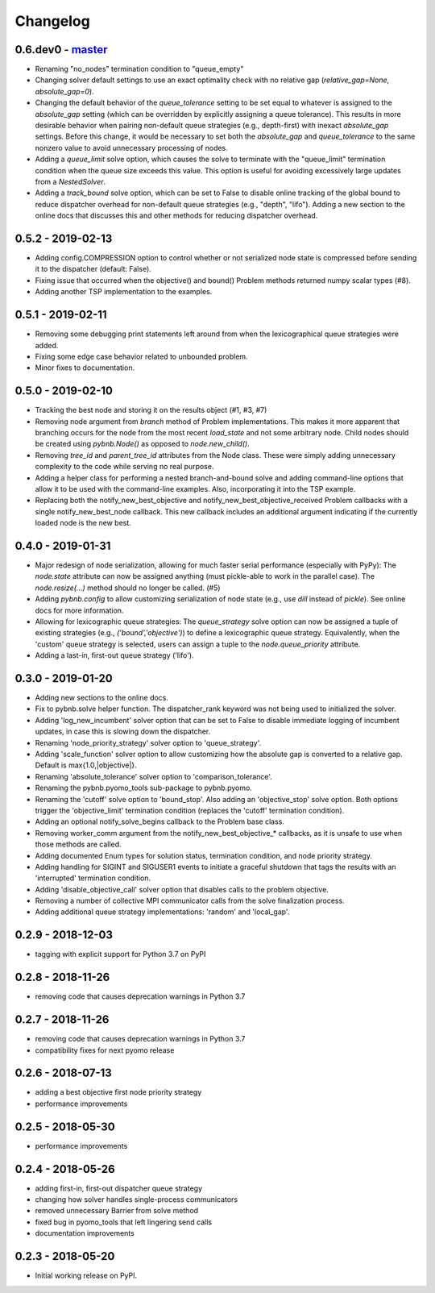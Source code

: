 Changelog
=========

0.6.dev0 - `master`_
~~~~~~~~~~~~~~~~~~~~

* Renaming "no_nodes" termination condition to "queue_empty"
* Changing solver default settings to use an exact
  optimality check with no relative gap
  (`relative_gap=None`, `absolute_gap=0`).
* Changing the default behavior of the `queue_tolerance`
  setting to be set equal to whatever is assigned to the
  `absolute_gap` setting (which can be overridden by
  explicitly assigning a queue tolerance). This results in
  more desirable behavior when pairing non-default queue
  strategies (e.g., depth-first) with inexact `absolute_gap`
  settings. Before this change, it would be necessary to set
  both the `absolute_gap` and `queue_tolerance` to the same
  nonzero value to avoid unnecessary processing of nodes.
* Adding a `queue_limit` solve option, which causes the
  solve to terminate with the "queue_limit" termination
  condition when the queue size exceeds this value. This
  option is useful for avoiding excessively large updates
  from a `NestedSolver`.
* Adding a `track_bound` solve option, which can be set to
  False to disable online tracking of the global bound to
  reduce dispatcher overhead for non-default queue
  strategies (e.g., "depth", "lifo"). Adding a new section
  to the online docs that discusses this and other methods
  for reducing dispatcher overhead.

0.5.2 - 2019-02-13
~~~~~~~~~~~~~~~~~~

* Adding config.COMPRESSION option to control whether or not
  serialized node state is compressed before sending it to
  the dispatcher (default: False).
* Fixing issue that occurred when the objective() and bound()
  Problem methods returned numpy scalar types (#8).
* Adding another TSP implementation to the examples.

0.5.1 - 2019-02-11
~~~~~~~~~~~~~~~~~~

* Removing some debugging print statements left around from
  when the lexicographical queue strategies were added.
* Fixing some edge case behavior related to unbounded
  problem.
* Minor fixes to documentation.

0.5.0 - 2019-02-10
~~~~~~~~~~~~~~~~~~

* Tracking the best node and storing it on the results
  object (#1, #3, #7)
* Removing node argument from `branch` method of Problem
  implementations. This makes it more apparent that
  branching occurs for the node from the most recent
  `load_state` and not some arbitrary node. Child nodes
  should be created using `pybnb.Node()` as opposed to
  `node.new_child()`.
* Removing `tree_id` and `parent_tree_id` attributes from
  the Node class. These were simply adding unnecessary
  complexity to the code while serving no real purpose.
* Adding a helper class for performing a nested
  branch-and-bound solve and adding command-line options
  that allow it to be used with the command-line
  examples. Also, incorporating it into the TSP example.
* Replacing both the notify_new_best_objective and
  notify_new_best_objective_received Problem callbacks with
  a single notify_new_best_node callback. This new callback
  includes an additional argument indicating if the
  currently loaded node is the new best.

0.4.0 - 2019-01-31
~~~~~~~~~~~~~~~~~~

* Major redesign of node serialization, allowing for much
  faster serial performance (especially with PyPy): The
  `node.state` attribute can now be assigned anything (must
  pickle-able to work in the parallel case). The
  `node.resize(...)` method should no longer be called. (#5)
* Adding `pybnb.config` to allow customizing serialization
  of node state (e.g., use `dill` instead of `pickle`). See
  online docs for more information.
* Allowing for lexicographic queue strategies: The
  `queue_strategy` solve option can now be assigned a tuple
  of existing strategies (e.g., `('bound','objective')`) to
  define a lexicographic queue strategy. Equivalently, when
  the 'custom' queue strategy is selected, users can assign
  a tuple to the `node.queue_priority` attribute.
* Adding a last-in, first-out queue strategy ('lifo').

0.3.0 - 2019-01-20
~~~~~~~~~~~~~~~~~~

* Adding new sections to the online docs.
* Fix to pybnb.solve helper function. The dispatcher_rank
  keyword was not being used to initialized the solver.
* Adding 'log_new_incumbent' solver option that can be set
  to False to disable immediate logging of incumbent
  updates, in case this is slowing down the dispatcher.
* Renaming 'node_priority_strategy' solver option to
  'queue_strategy'.
* Adding 'scale_function' solver option to allow customizing
  how the absolute gap is converted to a relative
  gap. Default is max{1.0,|objective|}.
* Renaming 'absolute_tolerance' solver option to
  'comparison_tolerance'.
* Renaming the pybnb.pyomo_tools sub-package to pybnb.pyomo.
* Renaming the 'cutoff' solve option to 'bound_stop'. Also
  adding an 'objective_stop' solve option. Both options
  trigger the 'objective_limit' termination condition
  (replaces the 'cutoff' termination condition).
* Adding an optional notify_solve_begins callback to the
  Problem base class.
* Removing worker_comm argument from the
  notify_new_best_objective_* callbacks, as it is unsafe to
  use when those methods are called.
* Adding documented Enum types for solution status,
  termination condition, and node priority strategy.
* Adding handling for SIGINT and SIGUSER1 events to
  initiate a graceful shutdown that tags the results
  with an 'interrupted' termination condition.
* Adding 'disable_objective_call' solver option that
  disables calls to the problem objective.
* Removing a number of collective MPI communicator calls
  from the solve finalization process.
* Adding additional queue strategy implementations: 'random'
  and 'local_gap'.

0.2.9 - 2018-12-03
~~~~~~~~~~~~~~~~~~

* tagging with explicit support for Python 3.7 on PyPI

0.2.8 - 2018-11-26
~~~~~~~~~~~~~~~~~~

* removing code that causes deprecation warnings in Python 3.7

0.2.7 - 2018-11-26
~~~~~~~~~~~~~~~~~~

* removing code that causes deprecation warnings in Python 3.7
* compatibility fixes for next pyomo release

0.2.6 - 2018-07-13
~~~~~~~~~~~~~~~~~~

* adding a best objective first node priority strategy
* performance improvements

0.2.5 - 2018-05-30
~~~~~~~~~~~~~~~~~~

* performance improvements

0.2.4 - 2018-05-26
~~~~~~~~~~~~~~~~~~

* adding first-in, first-out dispatcher queue strategy
* changing how solver handles single-process communicators
* removed unnecessary Barrier from solve method
* fixed bug in pyomo_tools that left lingering send calls
* documentation improvements

0.2.3 - 2018-05-20
~~~~~~~~~~~~~~~~~~

* Initial working release on PyPI.

.. _`master`: https://github.com/ghackebeil/pybnb
